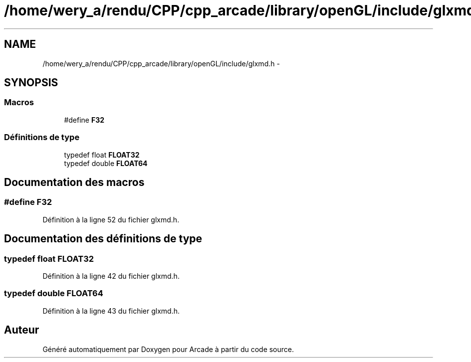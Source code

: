 .TH "/home/wery_a/rendu/CPP/cpp_arcade/library/openGL/include/glxmd.h" 3 "Mercredi 30 Mars 2016" "Version 1" "Arcade" \" -*- nroff -*-
.ad l
.nh
.SH NAME
/home/wery_a/rendu/CPP/cpp_arcade/library/openGL/include/glxmd.h \- 
.SH SYNOPSIS
.br
.PP
.SS "Macros"

.in +1c
.ti -1c
.RI "#define \fBF32\fP"
.br
.in -1c
.SS "Définitions de type"

.in +1c
.ti -1c
.RI "typedef float \fBFLOAT32\fP"
.br
.ti -1c
.RI "typedef double \fBFLOAT64\fP"
.br
.in -1c
.SH "Documentation des macros"
.PP 
.SS "#define F32"

.PP
Définition à la ligne 52 du fichier glxmd\&.h\&.
.SH "Documentation des définitions de type"
.PP 
.SS "typedef float \fBFLOAT32\fP"

.PP
Définition à la ligne 42 du fichier glxmd\&.h\&.
.SS "typedef double \fBFLOAT64\fP"

.PP
Définition à la ligne 43 du fichier glxmd\&.h\&.
.SH "Auteur"
.PP 
Généré automatiquement par Doxygen pour Arcade à partir du code source\&.
